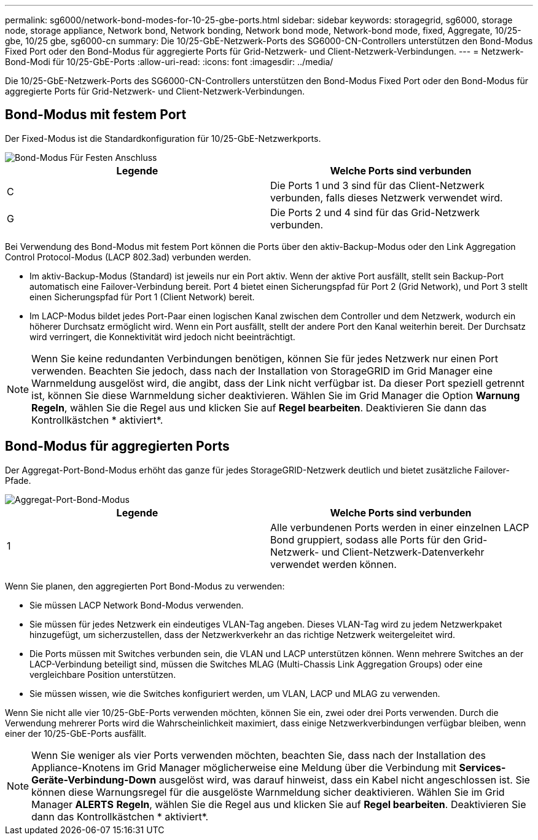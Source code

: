 ---
permalink: sg6000/network-bond-modes-for-10-25-gbe-ports.html 
sidebar: sidebar 
keywords: storagegrid, sg6000, storage node, storage appliance, Network bond, Network bonding, Network bond mode, Network-bond mode, fixed, Aggregate, 10/25-gbe, 10/25 gbe, sg6000-cn 
summary: Die 10/25-GbE-Netzwerk-Ports des SG6000-CN-Controllers unterstützen den Bond-Modus Fixed Port oder den Bond-Modus für aggregierte Ports für Grid-Netzwerk- und Client-Netzwerk-Verbindungen. 
---
= Netzwerk-Bond-Modi für 10/25-GbE-Ports
:allow-uri-read: 
:icons: font
:imagesdir: ../media/


[role="lead"]
Die 10/25-GbE-Netzwerk-Ports des SG6000-CN-Controllers unterstützen den Bond-Modus Fixed Port oder den Bond-Modus für aggregierte Ports für Grid-Netzwerk- und Client-Netzwerk-Verbindungen.



== Bond-Modus mit festem Port

Der Fixed-Modus ist die Standardkonfiguration für 10/25-GbE-Netzwerkports.

image::../media/sg6000_cn_fixed_port.gif[Bond-Modus Für Festen Anschluss]

|===
| Legende | Welche Ports sind verbunden 


 a| 
C
 a| 
Die Ports 1 und 3 sind für das Client-Netzwerk verbunden, falls dieses Netzwerk verwendet wird.



 a| 
G
 a| 
Die Ports 2 und 4 sind für das Grid-Netzwerk verbunden.

|===
Bei Verwendung des Bond-Modus mit festem Port können die Ports über den aktiv-Backup-Modus oder den Link Aggregation Control Protocol-Modus (LACP 802.3ad) verbunden werden.

* Im aktiv-Backup-Modus (Standard) ist jeweils nur ein Port aktiv. Wenn der aktive Port ausfällt, stellt sein Backup-Port automatisch eine Failover-Verbindung bereit. Port 4 bietet einen Sicherungspfad für Port 2 (Grid Network), und Port 3 stellt einen Sicherungspfad für Port 1 (Client Network) bereit.
* Im LACP-Modus bildet jedes Port-Paar einen logischen Kanal zwischen dem Controller und dem Netzwerk, wodurch ein höherer Durchsatz ermöglicht wird. Wenn ein Port ausfällt, stellt der andere Port den Kanal weiterhin bereit. Der Durchsatz wird verringert, die Konnektivität wird jedoch nicht beeinträchtigt.



NOTE: Wenn Sie keine redundanten Verbindungen benötigen, können Sie für jedes Netzwerk nur einen Port verwenden. Beachten Sie jedoch, dass nach der Installation von StorageGRID im Grid Manager eine Warnmeldung ausgelöst wird, die angibt, dass der Link nicht verfügbar ist. Da dieser Port speziell getrennt ist, können Sie diese Warnmeldung sicher deaktivieren. Wählen Sie im Grid Manager die Option *Warnung* *Regeln*, wählen Sie die Regel aus und klicken Sie auf *Regel bearbeiten*. Deaktivieren Sie dann das Kontrollkästchen * aktiviert*.



== Bond-Modus für aggregierten Ports

Der Aggregat-Port-Bond-Modus erhöht das ganze für jedes StorageGRID-Netzwerk deutlich und bietet zusätzliche Failover-Pfade.

image::../media/sg6000_cn_aggregate_port.gif[Aggregat-Port-Bond-Modus]

|===
| Legende | Welche Ports sind verbunden 


 a| 
1
 a| 
Alle verbundenen Ports werden in einer einzelnen LACP Bond gruppiert, sodass alle Ports für den Grid-Netzwerk- und Client-Netzwerk-Datenverkehr verwendet werden können.

|===
Wenn Sie planen, den aggregierten Port Bond-Modus zu verwenden:

* Sie müssen LACP Network Bond-Modus verwenden.
* Sie müssen für jedes Netzwerk ein eindeutiges VLAN-Tag angeben. Dieses VLAN-Tag wird zu jedem Netzwerkpaket hinzugefügt, um sicherzustellen, dass der Netzwerkverkehr an das richtige Netzwerk weitergeleitet wird.
* Die Ports müssen mit Switches verbunden sein, die VLAN und LACP unterstützen können. Wenn mehrere Switches an der LACP-Verbindung beteiligt sind, müssen die Switches MLAG (Multi-Chassis Link Aggregation Groups) oder eine vergleichbare Position unterstützen.
* Sie müssen wissen, wie die Switches konfiguriert werden, um VLAN, LACP und MLAG zu verwenden.


Wenn Sie nicht alle vier 10/25-GbE-Ports verwenden möchten, können Sie ein, zwei oder drei Ports verwenden. Durch die Verwendung mehrerer Ports wird die Wahrscheinlichkeit maximiert, dass einige Netzwerkverbindungen verfügbar bleiben, wenn einer der 10/25-GbE-Ports ausfällt.


NOTE: Wenn Sie weniger als vier Ports verwenden möchten, beachten Sie, dass nach der Installation des Appliance-Knotens im Grid Manager möglicherweise eine Meldung über die Verbindung mit *Services-Geräte-Verbindung-Down* ausgelöst wird, was darauf hinweist, dass ein Kabel nicht angeschlossen ist. Sie können diese Warnungsregel für die ausgelöste Warnmeldung sicher deaktivieren. Wählen Sie im Grid Manager *ALERTS* *Regeln*, wählen Sie die Regel aus und klicken Sie auf *Regel bearbeiten*. Deaktivieren Sie dann das Kontrollkästchen * aktiviert*.
